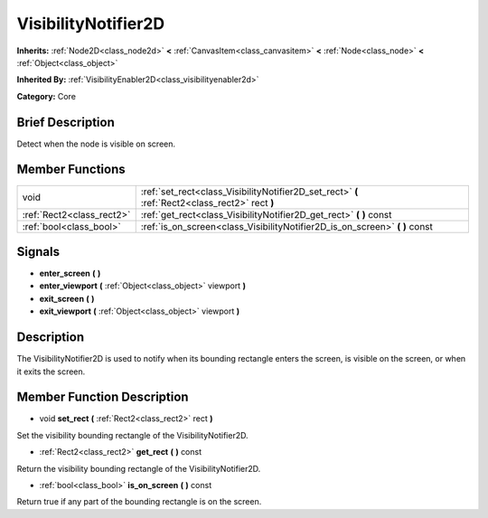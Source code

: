 .. Generated automatically by doc/tools/makerst.py in Godot's source tree.
.. DO NOT EDIT THIS FILE, but the doc/base/classes.xml source instead.

.. _class_VisibilityNotifier2D:

VisibilityNotifier2D
====================

**Inherits:** :ref:`Node2D<class_node2d>` **<** :ref:`CanvasItem<class_canvasitem>` **<** :ref:`Node<class_node>` **<** :ref:`Object<class_object>`

**Inherited By:** :ref:`VisibilityEnabler2D<class_visibilityenabler2d>`

**Category:** Core

Brief Description
-----------------

Detect when the node is visible on screen.

Member Functions
----------------

+----------------------------+---------------------------------------------------------------------------------------------------+
| void                       | :ref:`set_rect<class_VisibilityNotifier2D_set_rect>`  **(** :ref:`Rect2<class_rect2>` rect  **)** |
+----------------------------+---------------------------------------------------------------------------------------------------+
| :ref:`Rect2<class_rect2>`  | :ref:`get_rect<class_VisibilityNotifier2D_get_rect>`  **(** **)** const                           |
+----------------------------+---------------------------------------------------------------------------------------------------+
| :ref:`bool<class_bool>`    | :ref:`is_on_screen<class_VisibilityNotifier2D_is_on_screen>`  **(** **)** const                   |
+----------------------------+---------------------------------------------------------------------------------------------------+

Signals
-------

-  **enter_screen**  **(** **)**
-  **enter_viewport**  **(** :ref:`Object<class_object>` viewport  **)**
-  **exit_screen**  **(** **)**
-  **exit_viewport**  **(** :ref:`Object<class_object>` viewport  **)**

Description
-----------

The VisibilityNotifier2D is used to notify when its bounding rectangle enters the screen, is visible on the screen, or when it exits the screen.

Member Function Description
---------------------------

.. _class_VisibilityNotifier2D_set_rect:

- void  **set_rect**  **(** :ref:`Rect2<class_rect2>` rect  **)**

Set the visibility bounding rectangle of the VisibilityNotifier2D.

.. _class_VisibilityNotifier2D_get_rect:

- :ref:`Rect2<class_rect2>`  **get_rect**  **(** **)** const

Return the visibility bounding rectangle of the VisibilityNotifier2D.

.. _class_VisibilityNotifier2D_is_on_screen:

- :ref:`bool<class_bool>`  **is_on_screen**  **(** **)** const

Return true if any part of the bounding rectangle is on the screen.



